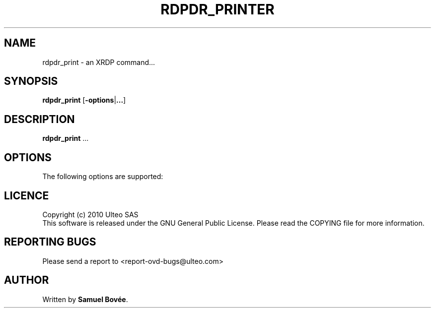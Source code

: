 .TH  RDPDR_PRINTER 1 "February 15, 2010" "Version 1.0" "XRDP rdpdr_printer Manual"
.SH NAME 
rdpdr_print \- an XRDP command...
.SH SYNOPSIS
.B rdpdr_print
[\fB-options\fP|\fB...\fP]
.SH DESCRIPTION
\fBrdpdr_print\fP ...
.SH OPTIONS
The following options are supported:
.SH LICENCE
Copyright (c) 2010 Ulteo SAS 
.br
This software is released under the GNU General Public License. Please
read the COPYING file for more information. 
.SH REPORTING BUGS
Please send a report to <report-ovd-bugs@ulteo.com>
.SH AUTHOR
Written by \fBSamuel Bovée\fP.
